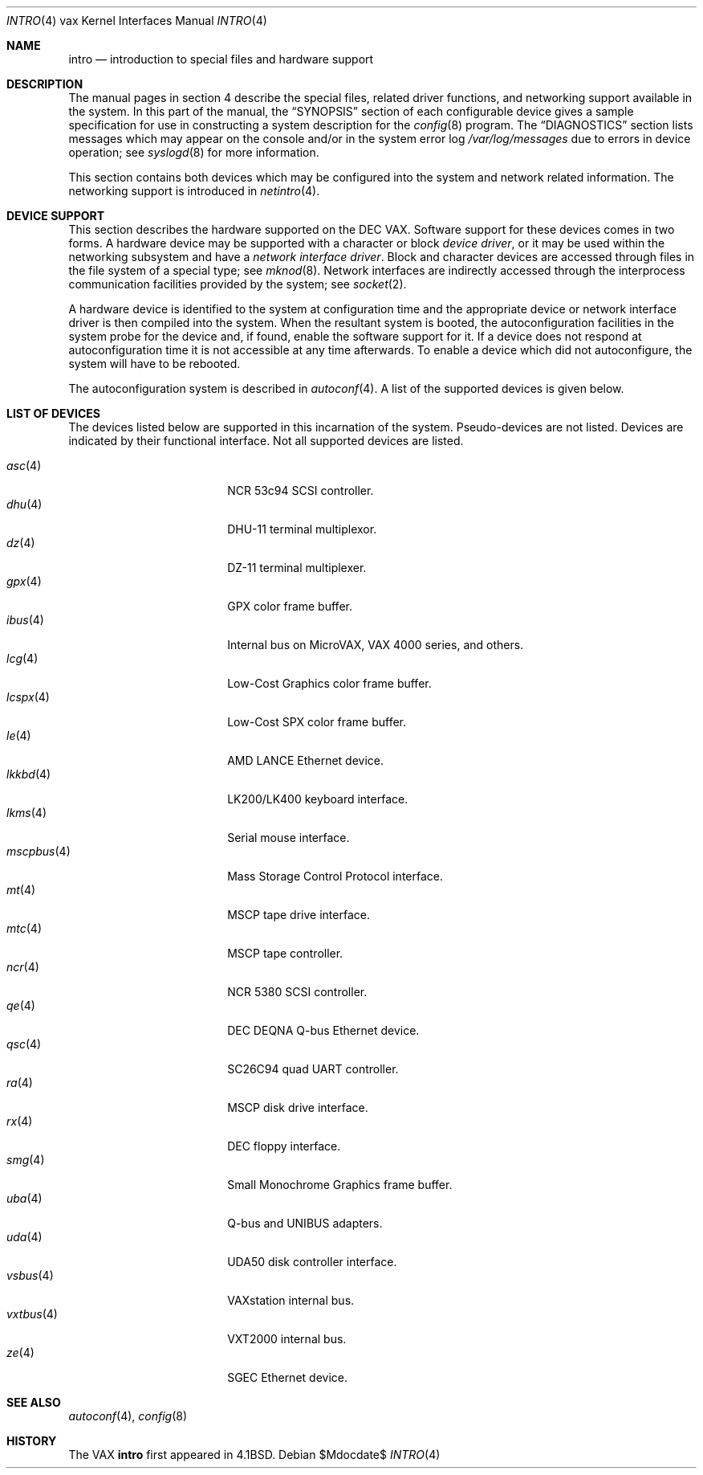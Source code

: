 .\"	$OpenBSD: src/share/man/man4/man4.vax/intro.4,v 1.28 2007/06/21 08:49:20 jmc Exp $
.\"	$NetBSD: intro.4,v 1.3 1996/03/03 17:13:44 thorpej Exp $
.\"
.\" Copyright (c) 1980, 1991 Regents of the University of California.
.\" All rights reserved.
.\"
.\" Redistribution and use in source and binary forms, with or without
.\" modification, are permitted provided that the following conditions
.\" are met:
.\" 1. Redistributions of source code must retain the above copyright
.\"    notice, this list of conditions and the following disclaimer.
.\" 2. Redistributions in binary form must reproduce the above copyright
.\"    notice, this list of conditions and the following disclaimer in the
.\"    documentation and/or other materials provided with the distribution.
.\" 3. Neither the name of the University nor the names of its contributors
.\"    may be used to endorse or promote products derived from this software
.\"    without specific prior written permission.
.\"
.\" THIS SOFTWARE IS PROVIDED BY THE REGENTS AND CONTRIBUTORS ``AS IS'' AND
.\" ANY EXPRESS OR IMPLIED WARRANTIES, INCLUDING, BUT NOT LIMITED TO, THE
.\" IMPLIED WARRANTIES OF MERCHANTABILITY AND FITNESS FOR A PARTICULAR PURPOSE
.\" ARE DISCLAIMED.  IN NO EVENT SHALL THE REGENTS OR CONTRIBUTORS BE LIABLE
.\" FOR ANY DIRECT, INDIRECT, INCIDENTAL, SPECIAL, EXEMPLARY, OR CONSEQUENTIAL
.\" DAMAGES (INCLUDING, BUT NOT LIMITED TO, PROCUREMENT OF SUBSTITUTE GOODS
.\" OR SERVICES; LOSS OF USE, DATA, OR PROFITS; OR BUSINESS INTERRUPTION)
.\" HOWEVER CAUSED AND ON ANY THEORY OF LIABILITY, WHETHER IN CONTRACT, STRICT
.\" LIABILITY, OR TORT (INCLUDING NEGLIGENCE OR OTHERWISE) ARISING IN ANY WAY
.\" OUT OF THE USE OF THIS SOFTWARE, EVEN IF ADVISED OF THE POSSIBILITY OF
.\" SUCH DAMAGE.
.\"
.\"     from: @(#)intro.4	6.6 (Berkeley) 3/27/91
.\"
.Dd $Mdocdate$
.Dt INTRO 4 vax
.Os
.Sh NAME
.Nm intro
.Nd introduction to special files and hardware support
.Sh DESCRIPTION
The manual pages in section 4 describe the special files,
related driver functions, and networking support
available in the system.
In this part of the manual, the
.Sx SYNOPSIS
section of
each configurable device gives a sample specification
for use in constructing a system description for the
.Xr config 8
program.
The
.Sx DIAGNOSTICS
section lists messages which may appear on the console
and/or in the system error log
.Pa /var/log/messages
due to errors in device operation;
see
.Xr syslogd 8
for more information.
.Pp
This section contains both devices
which may be configured into the system
and network related information.
The networking support is introduced in
.Xr netintro 4 .
.Sh DEVICE SUPPORT
This section describes the hardware supported on the
.Tn DEC
.Tn VAX .
Software support for these devices comes in two forms.
A hardware device may be supported with a character or block
.Em device driver ,
or it may be used within the networking subsystem and have a
.Em network interface driver .
Block and character devices are accessed through files in the file
system of a special type; see
.Xr mknod 8 .
Network interfaces are indirectly accessed through the interprocess
communication facilities provided by the system; see
.Xr socket 2 .
.Pp
A hardware device is identified to the system at configuration time
and the appropriate device or network interface driver is then compiled
into the system.
When the resultant system is booted, the autoconfiguration facilities
in the system probe for the device and, if found, enable the software
support for it.
If a device does not respond at autoconfiguration
time it is not accessible at any time afterwards.
To enable a device which did not autoconfigure,
the system will have to be rebooted.
.Pp
The autoconfiguration system is described in
.Xr autoconf 4 .
A list of the supported devices is given below.
.Sh LIST OF DEVICES
The devices listed below are supported in this incarnation of
the system.
Pseudo-devices are not listed.
Devices are indicated by their functional interface.
Not all supported devices are listed.
.Pp
.Bl -tag -width mscpbus(4) -compact -offset indent
.It Xr asc 4
NCR 53c94 SCSI controller.
.It Xr dhu 4
DHU-11 terminal multiplexor.
.It Xr dz 4
DZ-11 terminal multiplexer.
.It Xr gpx 4
GPX color frame buffer.
.It Xr ibus 4
Internal bus on MicroVAX, VAX 4000 series, and others.
.It Xr lcg 4
Low-Cost Graphics color frame buffer.
.It Xr lcspx 4
Low-Cost SPX color frame buffer.
.It Xr le 4
AMD LANCE Ethernet device.
.It Xr lkkbd 4
LK200/LK400 keyboard interface.
.It Xr lkms 4
Serial mouse interface.
.It Xr mscpbus 4
Mass Storage Control Protocol interface.
.It Xr mt 4
MSCP tape drive interface.
.It Xr mtc 4
MSCP tape controller.
.It Xr ncr 4
NCR 5380 SCSI controller.
.It Xr qe 4
DEC DEQNA Q-bus Ethernet device.
.It Xr qsc 4
SC26C94 quad UART controller.
.It Xr ra 4
MSCP disk drive interface.
.It Xr rx 4
DEC floppy interface.
.It Xr smg 4
Small Monochrome Graphics frame buffer.
.It Xr uba 4
Q-bus and UNIBUS adapters.
.It Xr uda 4
UDA50 disk controller interface.
.It Xr vsbus 4
VAXstation internal bus.
.It Xr vxtbus 4
VXT2000 internal bus.
.It Xr ze 4
SGEC Ethernet device.
.El
.Sh SEE ALSO
.Xr autoconf 4 ,
.Xr config 8
.Sh HISTORY
The
.Tn VAX
.Nm intro
first appeared in
.Bx 4.1 .
